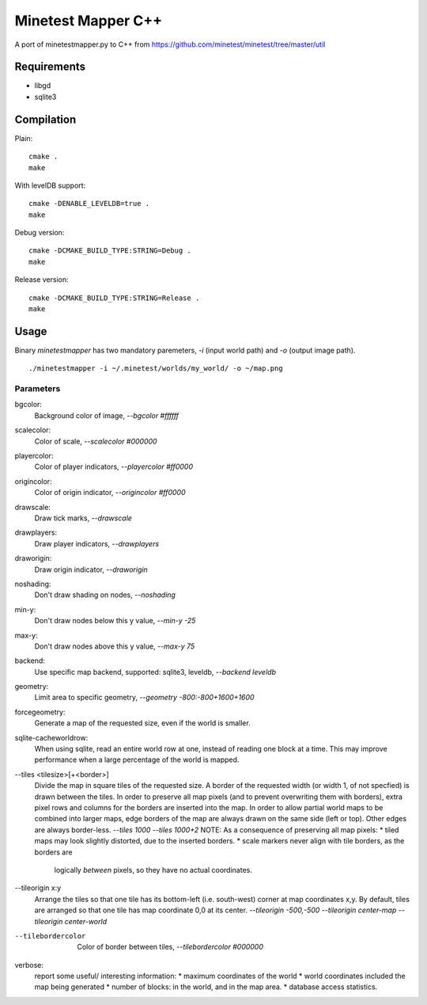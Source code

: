 Minetest Mapper C++
===================

A port of minetestmapper.py to C++ from https://github.com/minetest/minetest/tree/master/util

Requirements
------------

* libgd
* sqlite3

Compilation
-----------

Plain:

::

    cmake .
    make

With levelDB support:

::

    cmake -DENABLE_LEVELDB=true .
    make

Debug version:

::

    cmake -DCMAKE_BUILD_TYPE:STRING=Debug .
    make

Release version:

::

    cmake -DCMAKE_BUILD_TYPE:STRING=Release .
    make


Usage
-----

Binary `minetestmapper` has two mandatory paremeters, `-i` (input world path)
and `-o` (output image path).

::

    ./minetestmapper -i ~/.minetest/worlds/my_world/ -o ~/map.png


Parameters
^^^^^^^^^^

bgcolor:
    Background color of image, `--bgcolor #ffffff`

scalecolor:
    Color of scale, `--scalecolor #000000`

playercolor:
    Color of player indicators, `--playercolor #ff0000`

origincolor:
    Color of origin indicator, `--origincolor #ff0000`

drawscale:
    Draw tick marks, `--drawscale`

drawplayers:
    Draw player indicators, `--drawplayers`

draworigin:
    Draw origin indicator, `--draworigin`

noshading:
    Don't draw shading on nodes, `--noshading`

min-y:
    Don't draw nodes below this y value, `--min-y -25`

max-y:
    Don't draw nodes above this y value, `--max-y 75`

backend:
    Use specific map backend, supported: sqlite3, leveldb, `--backend leveldb`

geometry:
    Limit area to specific geometry, `--geometry -800:-800+1600+1600`

forcegeometry:
    Generate a map of the requested size, even if the world is smaller.

sqlite-cacheworldrow:
    When using sqlite, read an entire world row at one, instead of reading
    one block at a time.
    This may improve performance when a large percentage of the world is mapped.

--tiles <tilesize>[+<border>]
    Divide the map in square tiles of the requested size. A border of the
    requested width (or width 1, of not specfied) is drawn between the tiles.
    In order to preserve all map pixels (and to prevent overwriting them with
    borders), extra pixel rows and columns for the borders are inserted into
    the map.
    In order to allow partial world maps to be combined into larger maps, edge
    borders of the map are always drawn on the same side (left or top). Other
    edges are always border-less.
    `--tiles 1000`
    `--tiles 1000+2`
    NOTE: As a consequence of preserving all map pixels:
    * tiled maps may look slightly distorted, due to the inserted borders.
    * scale markers never align with tile borders, as the borders are
      logically *between* pixels, so they have no actual coordinates.


--tileorigin x:y
    Arrange the tiles so that one tile has its bottom-left (i.e. south-west)
    corner at map coordinates x,y.
    By default, tiles are arranged so that one tile has map coordinate 0,0 at
    its center.
    `--tileorigin -500,-500`
    `--tileorigin center-map`
    `--tileorigin center-world`

--tilebordercolor
    Color of border between tiles, `--tilebordercolor #000000`

verbose:
    report some useful/ interesting information:
    * maximum coordinates of the world
    * world coordinates included the map being generated
    * number of blocks: in the world, and in the map area.
    * database access statistics.

